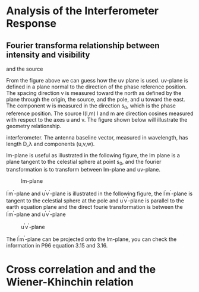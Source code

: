 * Analysis of the Interferometer Response
** Fourier transforma relationship between intensity and visibility
#+CAPTION: Baseline and position vector that specify interferometry
and the source
#+NAME: Fig3-1
[[./pic/intensityandvisibility3-1.png]]

From the figure above we can guess how the uv plane is used. uv-plane
is defined in a plane normal to the direction of the phase reference
position. The spacing direction v is measured toward the north as
defined by the plane through the origin, the source, and the pole, and
u toward the east. The component w is measured in the direction s_0,
which is the phase reference position. The source I(l,m) l and m are
direction cosines measured with respect to the axes u and v. The
figure shown below will illustrate the geometry relationship.
#+CAPTION:Geometry between source under observation I(l,m) and
interferometer. The antenna baseline vector, measured in wavelength,
has length D_\lambda and components (u,v,w).
[[./pic/geometrybetweensourceandinterferometer3-2.png]]

lm-plane is useful as illustrated in the following figure, the lm
plane is a plane tangent to the celestial sphere at point s_0, and the
fourier transformation is to transform between lm-plane and uv-plane.

#+CAPTION: lm-plane
#+NAME: Fig3-3
[[./pic/lmplane3-3.png]]

l^{\prime}m^{\prime}-plane and u^{\prime}v^{\prime}-plane is
illustrated in the following figure, the l^{\prime}m^{\prime}-plane is
tangent to the celestial sphere at the pole and
u^{\prime}v^{\prime}-plane is parallel to the earth equation plane and
the direct fourie transformation is between the
l^{\prime}m^{\prime}-plane and u^{\prime}v^{\prime}-plane
#+CAPTION: u^{\prime}v^{\prime}-plane
#+NAME: Fig3-5
[[./pic/uvplane3-5.png]]

The l^{\prime}m^{\prime}-plane can be projected onto the lm-plane, you
can check the information in P96 equation 3.15 and 3.16.

* Cross correlation and and the Wiener-Khinchin relation



